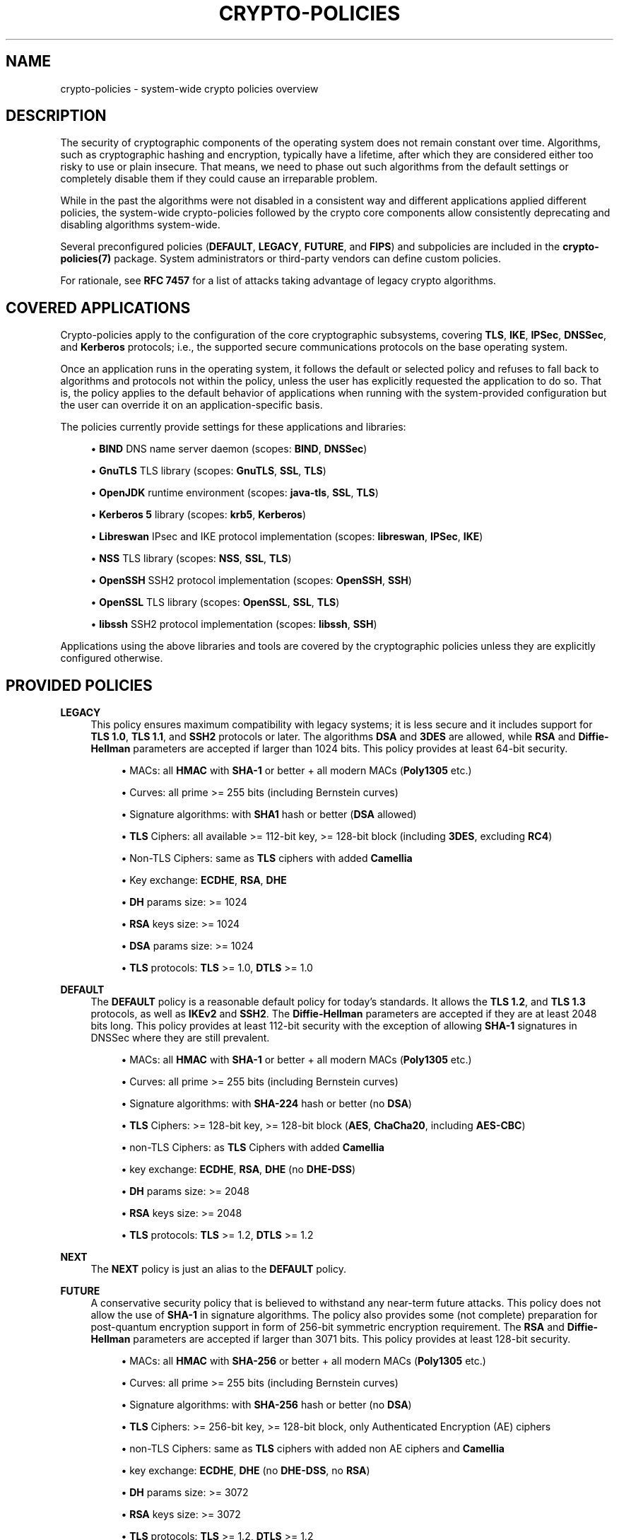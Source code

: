 '\" t
.\"     Title: crypto-policies
.\"    Author: [see the "AUTHOR" section]
.\" Generator: DocBook XSL Stylesheets vsnapshot <http://docbook.sf.net/>
.\"      Date: 04/28/2022
.\"    Manual: \ \&
.\"    Source: crypto-policies
.\"  Language: English
.\"
.TH "CRYPTO\-POLICIES" "7" "04/28/2022" "crypto\-policies" "\ \&"
.\" -----------------------------------------------------------------
.\" * Define some portability stuff
.\" -----------------------------------------------------------------
.\" ~~~~~~~~~~~~~~~~~~~~~~~~~~~~~~~~~~~~~~~~~~~~~~~~~~~~~~~~~~~~~~~~~
.\" http://bugs.debian.org/507673
.\" http://lists.gnu.org/archive/html/groff/2009-02/msg00013.html
.\" ~~~~~~~~~~~~~~~~~~~~~~~~~~~~~~~~~~~~~~~~~~~~~~~~~~~~~~~~~~~~~~~~~
.ie \n(.g .ds Aq \(aq
.el       .ds Aq '
.\" -----------------------------------------------------------------
.\" * set default formatting
.\" -----------------------------------------------------------------
.\" disable hyphenation
.nh
.\" disable justification (adjust text to left margin only)
.ad l
.\" -----------------------------------------------------------------
.\" * MAIN CONTENT STARTS HERE *
.\" -----------------------------------------------------------------
.SH "NAME"
crypto-policies \- system\-wide crypto policies overview
.SH "DESCRIPTION"
.sp
The security of cryptographic components of the operating system does not remain constant over time\&. Algorithms, such as cryptographic hashing and encryption, typically have a lifetime, after which they are considered either too risky to use or plain insecure\&. That means, we need to phase out such algorithms from the default settings or completely disable them if they could cause an irreparable problem\&.
.sp
While in the past the algorithms were not disabled in a consistent way and different applications applied different policies, the system\-wide crypto\-policies followed by the crypto core components allow consistently deprecating and disabling algorithms system\-wide\&.
.sp
Several preconfigured policies (\fBDEFAULT\fR, \fBLEGACY\fR, \fBFUTURE\fR, and \fBFIPS\fR) and subpolicies are included in the \fBcrypto\-policies(7)\fR package\&. System administrators or third\-party vendors can define custom policies\&.
.sp
For rationale, see \fBRFC 7457\fR for a list of attacks taking advantage of legacy crypto algorithms\&.
.SH "COVERED APPLICATIONS"
.sp
Crypto\-policies apply to the configuration of the core cryptographic subsystems, covering \fBTLS\fR, \fBIKE\fR, \fBIPSec\fR, \fBDNSSec\fR, and \fBKerberos\fR protocols; i\&.e\&., the supported secure communications protocols on the base operating system\&.
.sp
Once an application runs in the operating system, it follows the default or selected policy and refuses to fall back to algorithms and protocols not within the policy, unless the user has explicitly requested the application to do so\&. That is, the policy applies to the default behavior of applications when running with the system\-provided configuration but the user can override it on an application\-specific basis\&.
.sp
The policies currently provide settings for these applications and libraries:
.sp
.RS 4
.ie n \{\
\h'-04'\(bu\h'+03'\c
.\}
.el \{\
.sp -1
.IP \(bu 2.3
.\}
\fBBIND\fR
DNS name server daemon (scopes:
\fBBIND\fR,
\fBDNSSec\fR)
.RE
.sp
.RS 4
.ie n \{\
\h'-04'\(bu\h'+03'\c
.\}
.el \{\
.sp -1
.IP \(bu 2.3
.\}
\fBGnuTLS\fR
TLS library (scopes:
\fBGnuTLS\fR,
\fBSSL\fR,
\fBTLS\fR)
.RE
.sp
.RS 4
.ie n \{\
\h'-04'\(bu\h'+03'\c
.\}
.el \{\
.sp -1
.IP \(bu 2.3
.\}
\fBOpenJDK\fR
runtime environment (scopes:
\fBjava\-tls\fR,
\fBSSL\fR,
\fBTLS\fR)
.RE
.sp
.RS 4
.ie n \{\
\h'-04'\(bu\h'+03'\c
.\}
.el \{\
.sp -1
.IP \(bu 2.3
.\}
\fBKerberos 5\fR
library (scopes:
\fBkrb5\fR,
\fBKerberos\fR)
.RE
.sp
.RS 4
.ie n \{\
\h'-04'\(bu\h'+03'\c
.\}
.el \{\
.sp -1
.IP \(bu 2.3
.\}
\fBLibreswan\fR
IPsec and IKE protocol implementation (scopes:
\fBlibreswan\fR,
\fBIPSec\fR,
\fBIKE\fR)
.RE
.sp
.RS 4
.ie n \{\
\h'-04'\(bu\h'+03'\c
.\}
.el \{\
.sp -1
.IP \(bu 2.3
.\}
\fBNSS\fR
TLS library (scopes:
\fBNSS\fR,
\fBSSL\fR,
\fBTLS\fR)
.RE
.sp
.RS 4
.ie n \{\
\h'-04'\(bu\h'+03'\c
.\}
.el \{\
.sp -1
.IP \(bu 2.3
.\}
\fBOpenSSH\fR
SSH2 protocol implementation (scopes:
\fBOpenSSH\fR,
\fBSSH\fR)
.RE
.sp
.RS 4
.ie n \{\
\h'-04'\(bu\h'+03'\c
.\}
.el \{\
.sp -1
.IP \(bu 2.3
.\}
\fBOpenSSL\fR
TLS library (scopes:
\fBOpenSSL\fR,
\fBSSL\fR,
\fBTLS\fR)
.RE
.sp
.RS 4
.ie n \{\
\h'-04'\(bu\h'+03'\c
.\}
.el \{\
.sp -1
.IP \(bu 2.3
.\}
\fBlibssh\fR
SSH2 protocol implementation (scopes:
\fBlibssh\fR,
\fBSSH\fR)
.RE
.sp
Applications using the above libraries and tools are covered by the cryptographic policies unless they are explicitly configured otherwise\&.
.SH "PROVIDED POLICIES"
.PP
\fBLEGACY\fR
.RS 4
This policy ensures maximum compatibility with legacy systems; it is less secure and it includes support for
\fBTLS 1\&.0\fR,
\fBTLS 1\&.1\fR, and
\fBSSH2\fR
protocols or later\&. The algorithms
\fBDSA\fR
and
\fB3DES\fR
are allowed, while
\fBRSA\fR
and
\fBDiffie\-Hellman\fR
parameters are accepted if larger than 1024 bits\&. This policy provides at least 64\-bit security\&.
.sp
.RS 4
.ie n \{\
\h'-04'\(bu\h'+03'\c
.\}
.el \{\
.sp -1
.IP \(bu 2.3
.\}
MACs: all
\fBHMAC\fR
with
\fBSHA\-1\fR
or better + all modern MACs (\fBPoly1305\fR
etc\&.)
.RE
.sp
.RS 4
.ie n \{\
\h'-04'\(bu\h'+03'\c
.\}
.el \{\
.sp -1
.IP \(bu 2.3
.\}
Curves: all prime >= 255 bits (including Bernstein curves)
.RE
.sp
.RS 4
.ie n \{\
\h'-04'\(bu\h'+03'\c
.\}
.el \{\
.sp -1
.IP \(bu 2.3
.\}
Signature algorithms: with
\fBSHA1\fR
hash or better (\fBDSA\fR
allowed)
.RE
.sp
.RS 4
.ie n \{\
\h'-04'\(bu\h'+03'\c
.\}
.el \{\
.sp -1
.IP \(bu 2.3
.\}
\fBTLS\fR
Ciphers: all available >= 112\-bit key, >= 128\-bit block (including
\fB3DES\fR, excluding
\fBRC4\fR)
.RE
.sp
.RS 4
.ie n \{\
\h'-04'\(bu\h'+03'\c
.\}
.el \{\
.sp -1
.IP \(bu 2.3
.\}
Non\-TLS Ciphers: same as
\fBTLS\fR
ciphers with added
\fBCamellia\fR
.RE
.sp
.RS 4
.ie n \{\
\h'-04'\(bu\h'+03'\c
.\}
.el \{\
.sp -1
.IP \(bu 2.3
.\}
Key exchange:
\fBECDHE\fR,
\fBRSA\fR,
\fBDHE\fR
.RE
.sp
.RS 4
.ie n \{\
\h'-04'\(bu\h'+03'\c
.\}
.el \{\
.sp -1
.IP \(bu 2.3
.\}
\fBDH\fR
params size: >= 1024
.RE
.sp
.RS 4
.ie n \{\
\h'-04'\(bu\h'+03'\c
.\}
.el \{\
.sp -1
.IP \(bu 2.3
.\}
\fBRSA\fR
keys size: >= 1024
.RE
.sp
.RS 4
.ie n \{\
\h'-04'\(bu\h'+03'\c
.\}
.el \{\
.sp -1
.IP \(bu 2.3
.\}
\fBDSA\fR
params size: >= 1024
.RE
.sp
.RS 4
.ie n \{\
\h'-04'\(bu\h'+03'\c
.\}
.el \{\
.sp -1
.IP \(bu 2.3
.\}
\fBTLS\fR
protocols:
\fBTLS\fR
>= 1\&.0,
\fBDTLS\fR
>= 1\&.0
.RE
.RE
.PP
\fBDEFAULT\fR
.RS 4
The
\fBDEFAULT\fR
policy is a reasonable default policy for today\(cqs standards\&. It allows the
\fBTLS 1\&.2\fR, and
\fBTLS 1\&.3\fR
protocols, as well as
\fBIKEv2\fR
and
\fBSSH2\fR\&. The
\fBDiffie\-Hellman\fR
parameters are accepted if they are at least 2048 bits long\&. This policy provides at least 112\-bit security with the exception of allowing
\fBSHA\-1\fR
signatures in DNSSec where they are still prevalent\&.
.sp
.RS 4
.ie n \{\
\h'-04'\(bu\h'+03'\c
.\}
.el \{\
.sp -1
.IP \(bu 2.3
.\}
MACs: all
\fBHMAC\fR
with
\fBSHA\-1\fR
or better + all modern MACs (\fBPoly1305\fR
etc\&.)
.RE
.sp
.RS 4
.ie n \{\
\h'-04'\(bu\h'+03'\c
.\}
.el \{\
.sp -1
.IP \(bu 2.3
.\}
Curves: all prime >= 255 bits (including Bernstein curves)
.RE
.sp
.RS 4
.ie n \{\
\h'-04'\(bu\h'+03'\c
.\}
.el \{\
.sp -1
.IP \(bu 2.3
.\}
Signature algorithms: with
\fBSHA\-224\fR
hash or better (no
\fBDSA\fR)
.RE
.sp
.RS 4
.ie n \{\
\h'-04'\(bu\h'+03'\c
.\}
.el \{\
.sp -1
.IP \(bu 2.3
.\}
\fBTLS\fR
Ciphers: >= 128\-bit key, >= 128\-bit block (\fBAES\fR,
\fBChaCha20\fR, including
\fBAES\-CBC\fR)
.RE
.sp
.RS 4
.ie n \{\
\h'-04'\(bu\h'+03'\c
.\}
.el \{\
.sp -1
.IP \(bu 2.3
.\}
non\-TLS Ciphers: as
\fBTLS\fR
Ciphers with added
\fBCamellia\fR
.RE
.sp
.RS 4
.ie n \{\
\h'-04'\(bu\h'+03'\c
.\}
.el \{\
.sp -1
.IP \(bu 2.3
.\}
key exchange:
\fBECDHE\fR,
\fBRSA\fR,
\fBDHE\fR
(no
\fBDHE\-DSS\fR)
.RE
.sp
.RS 4
.ie n \{\
\h'-04'\(bu\h'+03'\c
.\}
.el \{\
.sp -1
.IP \(bu 2.3
.\}
\fBDH\fR
params size: >= 2048
.RE
.sp
.RS 4
.ie n \{\
\h'-04'\(bu\h'+03'\c
.\}
.el \{\
.sp -1
.IP \(bu 2.3
.\}
\fBRSA\fR
keys size: >= 2048
.RE
.sp
.RS 4
.ie n \{\
\h'-04'\(bu\h'+03'\c
.\}
.el \{\
.sp -1
.IP \(bu 2.3
.\}
\fBTLS\fR
protocols:
\fBTLS\fR
>= 1\&.2,
\fBDTLS\fR
>= 1\&.2
.RE
.RE
.PP
\fBNEXT\fR
.RS 4
The
\fBNEXT\fR
policy is just an alias to the
\fBDEFAULT\fR
policy\&.
.RE
.PP
\fBFUTURE\fR
.RS 4
A conservative security policy that is believed to withstand any near\-term future attacks\&. This policy does not allow the use of
\fBSHA\-1\fR
in signature algorithms\&. The policy also provides some (not complete) preparation for post\-quantum encryption support in form of 256\-bit symmetric encryption requirement\&. The
\fBRSA\fR
and
\fBDiffie\-Hellman\fR
parameters are accepted if larger than 3071 bits\&. This policy provides at least 128\-bit security\&.
.sp
.RS 4
.ie n \{\
\h'-04'\(bu\h'+03'\c
.\}
.el \{\
.sp -1
.IP \(bu 2.3
.\}
MACs: all
\fBHMAC\fR
with
\fBSHA\-256\fR
or better + all modern MACs (\fBPoly1305\fR
etc\&.)
.RE
.sp
.RS 4
.ie n \{\
\h'-04'\(bu\h'+03'\c
.\}
.el \{\
.sp -1
.IP \(bu 2.3
.\}
Curves: all prime >= 255 bits (including Bernstein curves)
.RE
.sp
.RS 4
.ie n \{\
\h'-04'\(bu\h'+03'\c
.\}
.el \{\
.sp -1
.IP \(bu 2.3
.\}
Signature algorithms: with
\fBSHA\-256\fR
hash or better (no
\fBDSA\fR)
.RE
.sp
.RS 4
.ie n \{\
\h'-04'\(bu\h'+03'\c
.\}
.el \{\
.sp -1
.IP \(bu 2.3
.\}
\fBTLS\fR
Ciphers: >= 256\-bit key, >= 128\-bit block, only Authenticated Encryption (AE) ciphers
.RE
.sp
.RS 4
.ie n \{\
\h'-04'\(bu\h'+03'\c
.\}
.el \{\
.sp -1
.IP \(bu 2.3
.\}
non\-TLS Ciphers: same as
\fBTLS\fR
ciphers with added non AE ciphers and
\fBCamellia\fR
.RE
.sp
.RS 4
.ie n \{\
\h'-04'\(bu\h'+03'\c
.\}
.el \{\
.sp -1
.IP \(bu 2.3
.\}
key exchange:
\fBECDHE\fR,
\fBDHE\fR
(no
\fBDHE\-DSS\fR, no
\fBRSA\fR)
.RE
.sp
.RS 4
.ie n \{\
\h'-04'\(bu\h'+03'\c
.\}
.el \{\
.sp -1
.IP \(bu 2.3
.\}
\fBDH\fR
params size: >= 3072
.RE
.sp
.RS 4
.ie n \{\
\h'-04'\(bu\h'+03'\c
.\}
.el \{\
.sp -1
.IP \(bu 2.3
.\}
\fBRSA\fR
keys size: >= 3072
.RE
.sp
.RS 4
.ie n \{\
\h'-04'\(bu\h'+03'\c
.\}
.el \{\
.sp -1
.IP \(bu 2.3
.\}
\fBTLS\fR
protocols:
\fBTLS\fR
>= 1\&.2,
\fBDTLS\fR
>= 1\&.2
.RE
.RE
.PP
\fBFIPS\fR
.RS 4
A policy to aid conformance to the
\fBFIPS 140\-2\fR
requirements\&. This policy is used internally by the
\fBfips\-mode\-setup(8)\fR
tool which can switch the system into the
\fBFIPS 140\-2\fR
mode\&. This policy provides at least 112\-bit security\&.
.sp
.RS 4
.ie n \{\
\h'-04'\(bu\h'+03'\c
.\}
.el \{\
.sp -1
.IP \(bu 2.3
.\}
MACs: all
\fBHMAC\fR
with
\fBSHA1\fR
or better
.RE
.sp
.RS 4
.ie n \{\
\h'-04'\(bu\h'+03'\c
.\}
.el \{\
.sp -1
.IP \(bu 2.3
.\}
Curves: all prime >= 256 bits
.RE
.sp
.RS 4
.ie n \{\
\h'-04'\(bu\h'+03'\c
.\}
.el \{\
.sp -1
.IP \(bu 2.3
.\}
Signature algorithms: with
\fBSHA\-256\fR
hash or better (no
\fBDSA\fR)
.RE
.sp
.RS 4
.ie n \{\
\h'-04'\(bu\h'+03'\c
.\}
.el \{\
.sp -1
.IP \(bu 2.3
.\}
\fBTLS\fR
Ciphers: >= 128\-bit key, >= 128\-bit block (\fBAES\fR, including
\fBAES\-CBC\fR)
.RE
.sp
.RS 4
.ie n \{\
\h'-04'\(bu\h'+03'\c
.\}
.el \{\
.sp -1
.IP \(bu 2.3
.\}
non\-TLS Ciphers: same as
\fBTLS\fR
Ciphers
.RE
.sp
.RS 4
.ie n \{\
\h'-04'\(bu\h'+03'\c
.\}
.el \{\
.sp -1
.IP \(bu 2.3
.\}
key exchange:
\fBECDHE\fR,
\fBDHE\fR
(no
\fBDHE\-DSS\fR, no
\fBRSA\fR)
.RE
.sp
.RS 4
.ie n \{\
\h'-04'\(bu\h'+03'\c
.\}
.el \{\
.sp -1
.IP \(bu 2.3
.\}
\fBDH\fR
params size: >= 2048
.RE
.sp
.RS 4
.ie n \{\
\h'-04'\(bu\h'+03'\c
.\}
.el \{\
.sp -1
.IP \(bu 2.3
.\}
\fBRSA\fR
params size: >= 2048
.RE
.sp
.RS 4
.ie n \{\
\h'-04'\(bu\h'+03'\c
.\}
.el \{\
.sp -1
.IP \(bu 2.3
.\}
\fBTLS\fR
protocols:
\fBTLS\fR
>= 1\&.2,
\fBDTLS\fR
>= 1\&.2
.RE
.RE
.PP
\fBEMPTY\fR
.RS 4
All cryptographic algorithms are disabled (used for debugging only, do not use)\&.
.RE
.SH "CRYPTO POLICY DEFINITION FORMAT"
.sp
The crypto policy definition files have a simple syntax following an \fBINI\fR file \fIkey\fR = \fIvalue\fR syntax with these particular features:
.sp
.RS 4
.ie n \{\
\h'-04'\(bu\h'+03'\c
.\}
.el \{\
.sp -1
.IP \(bu 2.3
.\}
Comments are indicated by
\fI#\fR
character\&. Everything on the line following the character is ignored\&.
.RE
.sp
.RS 4
.ie n \{\
\h'-04'\(bu\h'+03'\c
.\}
.el \{\
.sp -1
.IP \(bu 2.3
.\}
Backslash
\fI\e\fR
character followed immediately with the end\-of\-line character indicates line continuation\&. The following line is concatenated to the current line after the backslash and end\-of\-line characters are removed\&.
.RE
.sp
.RS 4
.ie n \{\
\h'-04'\(bu\h'+03'\c
.\}
.el \{\
.sp -1
.IP \(bu 2.3
.\}
Value types for integer options can be decimal integers (\fIoption = 1\fR)\&.
.RE
.sp
.RS 4
.ie n \{\
\h'-04'\(bu\h'+03'\c
.\}
.el \{\
.sp -1
.IP \(bu 2.3
.\}
Multiple\-choice options can be specified by setting them to a list of values (\fIoption = value1 value2\fR)\&. This list can further be altered by prepending/omitting/appending values (\fIoption = \fR\fIprepended \-omitted appended\fR)\&. A follow\-up reassignment will reset the list\&. The latter syntax cannot be combined with the former one in the same directive\&. Setting an option to an empty list is possible with
\fIoption =\fR\&.
.RE
.sp
.RS 4
.ie n \{\
\h'-04'\(bu\h'+03'\c
.\}
.el \{\
.sp -1
.IP \(bu 2.3
.\}
Asterisk sign can be used for wildcard matching as a shortcut for specifying multiple values when setting multiple\-choice options\&. Note that wildcard matching can lead to future updates implicitly enabling algorithms not yet available in the current version\&. If this is a concern, do not use wildcard\-matching outside of algorithm\-omitting directives\&.
.RE
.sp
.RS 4
.ie n \{\
\h'-04'\(bu\h'+03'\c
.\}
.el \{\
.sp -1
.IP \(bu 2.3
.\}
In order to limit the scope of the directive and make it affect just some of the backends, the following extended syntax can be used:
\fIoption@scope = \&...\fR,
\fIoption@{scope1,scope2,\&...} = \&...\fR\&. Negation of scopes is possible with
\fIoption@!scope\fR
/ \*(Aqoption@{scope1,scope2,\&...}\&. Scope selectors are case\-insensitive\&.
.RE
.sp
The available options are:
.sp
.RS 4
.ie n \{\
\h'-04'\(bu\h'+03'\c
.\}
.el \{\
.sp -1
.IP \(bu 2.3
.\}
\fBmac\fR: List of allowed MAC algorithms
.RE
.sp
.RS 4
.ie n \{\
\h'-04'\(bu\h'+03'\c
.\}
.el \{\
.sp -1
.IP \(bu 2.3
.\}
\fBgroup\fR: List of allowed groups or elliptic curves for key exchanges for use with other protocols
.RE
.sp
.RS 4
.ie n \{\
\h'-04'\(bu\h'+03'\c
.\}
.el \{\
.sp -1
.IP \(bu 2.3
.\}
\fBhash\fR: List of allowed cryptographic hash (message digest) algorithms
.RE
.sp
.RS 4
.ie n \{\
\h'-04'\(bu\h'+03'\c
.\}
.el \{\
.sp -1
.IP \(bu 2.3
.\}
\fBsign\fR: List of allowed signature algorithms
.RE
.sp
.RS 4
.ie n \{\
\h'-04'\(bu\h'+03'\c
.\}
.el \{\
.sp -1
.IP \(bu 2.3
.\}
\fBcipher\fR: List of allowed symmetric encryption algorithms (including the modes) for use with other protocols
.RE
.sp
.RS 4
.ie n \{\
\h'-04'\(bu\h'+03'\c
.\}
.el \{\
.sp -1
.IP \(bu 2.3
.\}
\fBkey_exchange\fR: List of allowed key exchange algorithms
.RE
.sp
.RS 4
.ie n \{\
\h'-04'\(bu\h'+03'\c
.\}
.el \{\
.sp -1
.IP \(bu 2.3
.\}
\fBprotocol\fR: List of allowed TLS, DTLS and IKE protocol versions; mind that some backends do not allow selectively disabling protocols versions and only use the oldest version as the lower boundary\&.
.RE
.sp
.RS 4
.ie n \{\
\h'-04'\(bu\h'+03'\c
.\}
.el \{\
.sp -1
.IP \(bu 2.3
.\}
\fBmin_dh_size\fR: Integer value of minimum number of bits of parameters for
\fBDH\fR
key exchange
.RE
.sp
.RS 4
.ie n \{\
\h'-04'\(bu\h'+03'\c
.\}
.el \{\
.sp -1
.IP \(bu 2.3
.\}
\fBmin_dsa_size\fR: Integer value of minimum number of bits for
\fBDSA\fR
keys
.RE
.sp
.RS 4
.ie n \{\
\h'-04'\(bu\h'+03'\c
.\}
.el \{\
.sp -1
.IP \(bu 2.3
.\}
\fBmin_rsa_size\fR: Integer value of minimum number of bits for
\fBRSA\fR
keys
.RE
.sp
.RS 4
.ie n \{\
\h'-04'\(bu\h'+03'\c
.\}
.el \{\
.sp -1
.IP \(bu 2.3
.\}
\fBsha1_in_certs\fR: Value of 1 if
\fBSHA1\fR
allowed in certificate signatures, 0 otherwise (Applies to
\fBGnuTLS\fR
back end only\&.)
.RE
.sp
.RS 4
.ie n \{\
\h'-04'\(bu\h'+03'\c
.\}
.el \{\
.sp -1
.IP \(bu 2.3
.\}
\fBarbitrary_dh_groups\fR: Value of 1 if arbitrary group in
\fBDiffie\-Hellman\fR
is allowed, 0 otherwise
.RE
.sp
.RS 4
.ie n \{\
\h'-04'\(bu\h'+03'\c
.\}
.el \{\
.sp -1
.IP \(bu 2.3
.\}
\fBssh_certs\fR: Value of 1 if
\fBOpenSSH\fR
certificate authentication is allowed, 0 otherwise
.RE
.sp
.RS 4
.ie n \{\
\h'-04'\(bu\h'+03'\c
.\}
.el \{\
.sp -1
.IP \(bu 2.3
.\}
\fBssh_etm\fR: Value of 1 if
\fBOpenSSH\fR
EtM (encrypt\-then\-mac) extension is allowed, 0 otherwise
.RE
.sp
Full policy definition files have suffix \&.pol, subpolicy files have suffix \&.pmod\&. Subpolicies do not have to have values set for all the keys listed above\&.
.sp
The effective configuration of a policy with subpolicies applied is the same as a configuration from a single policy obtained by concatenating the policy and the subpolicies in question\&.
.sp
\fBPolicy file placement and naming:\fR
.sp
The policy files shipped in packages are placed in /usr/share/crypto\-policies/policies and the subpolicies in /usr/share/crypto\-policies/policies/modules\&.
.sp
Locally configured policy files should be placed in /etc/crypto\-policies/policies and subpolicies in /etc/crypto\-policies/policies/modules\&.
.sp
The policy and subpolicy files must have names in upper\-case except for the \&.pol and \&.pmod suffix as the update\-crypto\-policies command always converts the policy name to upper\-case before searching for the policy on the filesystem\&.
.SH "COMMANDS"
.PP
\fBupdate\-crypto\-policies(8)\fR
.RS 4
This command manages the policies available to the various cryptographic back ends and allows the system administrator to change the active cryptographic policy\&.
.RE
.PP
\fBfips\-mode\-setup(8)\fR
.RS 4
This command allows the system administrator to enable, or disable the system FIPS mode and also apply the
\fBFIPS\fR
cryptographic policy which limits the allowed algorithms and protocols to these allowed by the FIPS 140\-2 requirements\&.
.RE
.SH "NOTES"
.sp
\fBKnown notable exceptions\fR
.sp
.RS 4
.ie n \{\
\h'-04'\(bu\h'+03'\c
.\}
.el \{\
.sp -1
.IP \(bu 2.3
.\}
\fBGo\-language\fR
applications do not yet follow the system\-wide policy\&.
.RE
.sp
.RS 4
.ie n \{\
\h'-04'\(bu\h'+03'\c
.\}
.el \{\
.sp -1
.IP \(bu 2.3
.\}
\fBGnuPG\-2\fR
application does not follow the system\-wide policy\&.
.RE
.sp
In general only the data\-in\-transit is currently covered by the system\-wide policy\&.
.sp
If the system administrator changes the system\-wide policy with the \fBupdate\-crypto\-policies(8)\fR command it is advisable to restart the system as the individual back\-end libraries read the configuration files usually during their initialization\&. The changes in the policy thus take place in most cases only when the applications using the back\-end libraries are restarted\&.
.sp
\fBRemoved cipher suites and protocols\fR
.sp
The following cipher suites and protocols are completely removed from the core cryptographic libraries listed above:
.sp
.RS 4
.ie n \{\
\h'-04'\(bu\h'+03'\c
.\}
.el \{\
.sp -1
.IP \(bu 2.3
.\}
\fBDES\fR
.RE
.sp
.RS 4
.ie n \{\
\h'-04'\(bu\h'+03'\c
.\}
.el \{\
.sp -1
.IP \(bu 2.3
.\}
All export grade cipher suites
.RE
.sp
.RS 4
.ie n \{\
\h'-04'\(bu\h'+03'\c
.\}
.el \{\
.sp -1
.IP \(bu 2.3
.\}
\fBMD5\fR
in signatures
.RE
.sp
.RS 4
.ie n \{\
\h'-04'\(bu\h'+03'\c
.\}
.el \{\
.sp -1
.IP \(bu 2.3
.\}
\fBSSLv2\fR
.RE
.sp
.RS 4
.ie n \{\
\h'-04'\(bu\h'+03'\c
.\}
.el \{\
.sp -1
.IP \(bu 2.3
.\}
\fBSSLv3\fR
.RE
.sp
.RS 4
.ie n \{\
\h'-04'\(bu\h'+03'\c
.\}
.el \{\
.sp -1
.IP \(bu 2.3
.\}
All
\fBECC\fR
curves smaller than 224 bits
.RE
.sp
.RS 4
.ie n \{\
\h'-04'\(bu\h'+03'\c
.\}
.el \{\
.sp -1
.IP \(bu 2.3
.\}
All binary field
\fBECC\fR
curves
.RE
.sp
\fBCipher suites and protocols disabled in all predefined policies\fR
.sp
The following ciphersuites and protocols are available but disabled in all predefined crypto policies:
.sp
.RS 4
.ie n \{\
\h'-04'\(bu\h'+03'\c
.\}
.el \{\
.sp -1
.IP \(bu 2.3
.\}
\fBDH\fR
with parameters < 1024 bits
.RE
.sp
.RS 4
.ie n \{\
\h'-04'\(bu\h'+03'\c
.\}
.el \{\
.sp -1
.IP \(bu 2.3
.\}
\fBRSA\fR
with key size < 1024 bits
.RE
.sp
.RS 4
.ie n \{\
\h'-04'\(bu\h'+03'\c
.\}
.el \{\
.sp -1
.IP \(bu 2.3
.\}
\fBCamellia\fR
.RE
.sp
.RS 4
.ie n \{\
\h'-04'\(bu\h'+03'\c
.\}
.el \{\
.sp -1
.IP \(bu 2.3
.\}
\fBRC4\fR
.RE
.sp
.RS 4
.ie n \{\
\h'-04'\(bu\h'+03'\c
.\}
.el \{\
.sp -1
.IP \(bu 2.3
.\}
\fBARIA\fR
.RE
.sp
.RS 4
.ie n \{\
\h'-04'\(bu\h'+03'\c
.\}
.el \{\
.sp -1
.IP \(bu 2.3
.\}
\fBSEED\fR
.RE
.sp
.RS 4
.ie n \{\
\h'-04'\(bu\h'+03'\c
.\}
.el \{\
.sp -1
.IP \(bu 2.3
.\}
\fBIDEA\fR
.RE
.sp
.RS 4
.ie n \{\
\h'-04'\(bu\h'+03'\c
.\}
.el \{\
.sp -1
.IP \(bu 2.3
.\}
Integrity only ciphersuites
.RE
.sp
.RS 4
.ie n \{\
\h'-04'\(bu\h'+03'\c
.\}
.el \{\
.sp -1
.IP \(bu 2.3
.\}
\fBTLS\fR
\fBCBC mode\fR
ciphersuites using
\fBSHA\-384\fR
HMAC
.RE
.sp
.RS 4
.ie n \{\
\h'-04'\(bu\h'+03'\c
.\}
.el \{\
.sp -1
.IP \(bu 2.3
.\}
\fBAES\-CCM8\fR
.RE
.sp
.RS 4
.ie n \{\
\h'-04'\(bu\h'+03'\c
.\}
.el \{\
.sp -1
.IP \(bu 2.3
.\}
all
\fBECC\fR
curves incompatible with
\fBTLS 1\&.3\fR, including secp256k1
.RE
.sp
.RS 4
.ie n \{\
\h'-04'\(bu\h'+03'\c
.\}
.el \{\
.sp -1
.IP \(bu 2.3
.\}
\fBIKEv1\fR
.RE
.sp
\fBNotable irregularities in the individual configuration generators\fR
.sp
.RS 4
.ie n \{\
\h'-04'\(bu\h'+03'\c
.\}
.el \{\
.sp -1
.IP \(bu 2.3
.\}
\fBOpenSSL\fR
and
\fBNSS\fR: Disabling all TLS and/or all DTLS versions isn\(cqt actually possible\&. Trying to do so will result in the library defaults being applied instead\&.
.RE
.sp
.RS 4
.ie n \{\
\h'-04'\(bu\h'+03'\c
.\}
.el \{\
.sp -1
.IP \(bu 2.3
.\}
\fBOpenSSL\fR: The minimum length of the keys and some other parameters are enforced by the @SECLEVEL value which does not provide a fine granularity\&. The list of
\fBTLS\fR
ciphers is not generated as an exact list but by subtracting from all the supported ciphers for the enabled key exchange methods\&. For that reason there is no way to disable a random cipher\&. In particular all
\fBAES\-128\fR
ciphers are disabled if the
\fBAES\-128\-GCM\fR
is not present in the list; all
\fBAES\-256\fR
ciphers are disabled if the
\fBAES\-256\-GCM\fR
is not present\&. The
\fBCBC\fR
ciphers are disabled if there isn\(cqt
\fBHMAC\-SHA1\fR
in the hmac list and
\fBAES\-256\-CBC\fR
in the cipher list\&. To disable the
\fBCCM\fR
ciphers both
\fBAES\-128\-CCM\fR
and
\fBAES\-256\-CCM\fR
must not be present in the cipher list\&.
.RE
.sp
.RS 4
.ie n \{\
\h'-04'\(bu\h'+03'\c
.\}
.el \{\
.sp -1
.IP \(bu 2.3
.\}
\fBGnuTLS\fR: The minimum length of the keys and some other parameters are enforced by min\-verification\-profile setting in the
\fBGnuTLS\fR
configuration file which does not provide fine granularity\&.
.RE
.sp
.RS 4
.ie n \{\
\h'-04'\(bu\h'+03'\c
.\}
.el \{\
.sp -1
.IP \(bu 2.3
.\}
\fBGnuTLS\fR: PSK key exchanges have to be explicitly enabled by the applications using them\&.
.RE
.sp
.RS 4
.ie n \{\
\h'-04'\(bu\h'+03'\c
.\}
.el \{\
.sp -1
.IP \(bu 2.3
.\}
\fBGnuTLS\fR: HMAC\-SHA2\-256 and HMAC\-SHA2\-384 MACs are disabled due to concerns over the constant\-timedness of the implementation\&.
.RE
.sp
.RS 4
.ie n \{\
\h'-04'\(bu\h'+03'\c
.\}
.el \{\
.sp -1
.IP \(bu 2.3
.\}
\fBOpenSSH\fR:
\fBDH\fR
group 1 is always disabled on server even if the policy allows 1024 bit
\fBDH\fR
groups in general\&. The OpenSSH configuration option HostKeyAlgorithms is set only for the
\fBSSH\fR
server as otherwise the handling of the existing known hosts entries would be broken on client\&.
.RE
.sp
.RS 4
.ie n \{\
\h'-04'\(bu\h'+03'\c
.\}
.el \{\
.sp -1
.IP \(bu 2.3
.\}
\fBLibreswan\fR: The
\fBkey_exchange\fR
parameter does not affect the generated configuration\&. The use of regular
\fBDH\fR
or
\fBECDH\fR
can be limited with appropriate setting of the
\fBgroup\fR
parameter\&.
.RE
.SH "HISTORY"
.sp
The \fBECDHE\-GSS\fR and \fBDHE\-GSS\fR algorithms are newly introduced and must be specified in the base policy for the SSH GSSAPI key exchange methods to be enabled\&. Previously the legacy SSH GSSAPI key exchange methods were automatically enabled when the \fBSHA1\fR hash and \fBDH\fR parameters of at least 2048 bits were enabled\&.
.sp
Before the introduction of the \fBcustom crypto policies\fR support it was possible to have an completely arbitrary crypto policy created as a set of arbitrary back\-end config files in /usr/share/crypto\-policies/<POLICYNAME> directory\&. With the introduction of the \fBcustom crypto policies\fR it is still possible but there must be an empty (possibly with any comment lines) <POLICYNAME>\&.pol file in /usr/share/crypto\-policies/policies so the update\-crypto\-policies command can recognize the arbitrary custom policy\&. No subpolicies must be used with such an arbitrary custom policy\&. Modifications from \fBlocal\&.d\fR will be appended to the files provided by the policy\&.
.sp
The use of the following historaically available options is discouraged:
.sp
.RS 4
.ie n \{\
\h'-04'\(bu\h'+03'\c
.\}
.el \{\
.sp -1
.IP \(bu 2.3
.\}
\fBmin_tls_version\fR: Lowest allowed TLS protocol version (recommended replacement:
\fBprotocol@TLS\fR)
.RE
.sp
.RS 4
.ie n \{\
\h'-04'\(bu\h'+03'\c
.\}
.el \{\
.sp -1
.IP \(bu 2.3
.\}
\fBmin_dtls_version\fR: Lowest allowed DTLS protocol version (recommended replacement:
\fBprotocol@TLS\fR)
.RE
.sp
The following options are deprecated, please rewrite your policies:
.sp
.RS 4
.ie n \{\
\h'-04'\(bu\h'+03'\c
.\}
.el \{\
.sp -1
.IP \(bu 2.3
.\}
\fBike_protocol\fR: List of allowed IKE protocol versions (recommended replacement:
\fBprotocol@IKE\fR, mind the relative position to other
\fBprotocol\fR
directives)\&.
.RE
.sp
.RS 4
.ie n \{\
\h'-04'\(bu\h'+03'\c
.\}
.el \{\
.sp -1
.IP \(bu 2.3
.\}
\fBtls_cipher\fR: list of allowed symmetric encryption algorithms for use with the TLS protocol (recommended replacement:
\fBcipher@TLS\fR, mind the relative position to other
\fBcipher\fR
directives)\&.
.RE
.sp
.RS 4
.ie n \{\
\h'-04'\(bu\h'+03'\c
.\}
.el \{\
.sp -1
.IP \(bu 2.3
.\}
\fBssh_cipher\fR: list of allowed symmetric encryption algorithms for use with the SSH protocol (recommended replacement:
\fBcipher@SSH\fR, mind the relative position to other
\fBcipher\fR
directives)\&.
.RE
.sp
.RS 4
.ie n \{\
\h'-04'\(bu\h'+03'\c
.\}
.el \{\
.sp -1
.IP \(bu 2.3
.\}
\fBssh_group\fR: list of allowed groups or elliptic curves for key exchanges for use with the SSH protocol (recommended replacement:
\fBgroup@SSH\fR, mind the relative position to other
\fBgroup\fR
directives)\&.
.RE
.sp
.RS 4
.ie n \{\
\h'-04'\(bu\h'+03'\c
.\}
.el \{\
.sp -1
.IP \(bu 2.3
.\}
\fBsha1_in_dnssec\fR: Allow
\fBSHA1\fR
usage in DNSSec protocol even if it is not present in the
\fBhash\fR
and
\fBsign\fR
lists (recommended replacements:
\fBhash@DNSSec\fR,
\fBsign@DNSSec\fR)\&.
.RE
.SH "FILES"
.PP
/etc/crypto\-policies/back\-ends
.RS 4
The individual cryptographical back\-end configuration files\&. Usually linked to the configuration shipped in the crypto\-policies package unless a configuration from
local\&.d
is added\&.
.RE
.PP
/etc/crypto\-policies/config
.RS 4
A file containing the name of the active crypto\-policy set on the system\&.
.RE
.PP
/etc/crypto\-policies/local\&.d
.RS 4
Additional configuration shipped by other packages or created by the system administrator\&. The contents of the
<back\-end>\-file\&.config
is appended to the configuration from the policy back end as shipped in the crypto\-policies package\&.
.RE
.PP
/usr/share/crypto\-policies/policies
.RS 4
System policy definition files\&.
.RE
.PP
/usr/share/crypto\-policies/policies/modules
.RS 4
System subpolicy definition files\&.
.RE
.PP
/etc/crypto\-policies/policies
.RS 4
Custom policy definition files as configured by the system administrator\&.
.RE
.PP
/etc/crypto\-policies/policies/modules
.RS 4
Custom subpolicy definition files as configured by the system administrator\&.
.RE
.PP
/usr/share/crypto\-policies/<\*(AqPOLICYNAME\*(Aq>
.RS 4
Pre\-generated back\-end configurations for policy
\fIPOLICYNAME\fR\&.
.RE
.SH "SEE ALSO"
.sp
update\-crypto\-policies(8), fips\-mode\-setup(8)
.SH "AUTHOR"
.sp
Written by Tomáš Mráz\&.
